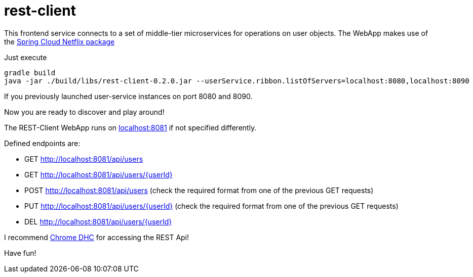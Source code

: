 = rest-client

This frontend service connects to a set of middle-tier microservices for operations on user objects. The WebApp makes use of the http://cloud.spring.io/spring-cloud-netflix/[Spring Cloud Netflix package]

Just execute

    gradle build
    java -jar ./build/libs/rest-client-0.2.0.jar --userService.ribbon.listOfServers=localhost:8080,localhost:8090

If you previously launched user-service instances on port 8080 and 8090.

Now you are ready to discover and play around! 

The REST-Client WebApp runs on http://localhost:8081[localhost:8081] if not specified differently.

Defined endpoints are:

- GET  http://localhost:8081/api/users
- GET  http://localhost:8081/api/users/{userId}
- POST http://localhost:8081/api/users (check the required format from one of the previous GET requests)
- PUT  http://localhost:8081/api/users/{userId} (check the required format from one of the previous GET requests)
- DEL  http://localhost:8081/api/users/{userId}

I recommend https://chrome.google.com/webstore/detail/dhc-rest-client/aejoelaoggembcahagimdiliamlcdmfm[Chrome DHC] for accessing the REST Api!

Have fun!
